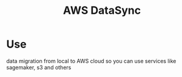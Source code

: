 :PROPERTIES:
:ID:       a5759688-7b47-44b7-a992-1a2873855c42
:END:
#+title: AWS DataSync
* Use
data migration from local to AWS cloud so you can use services like sagemaker, s3 and others
